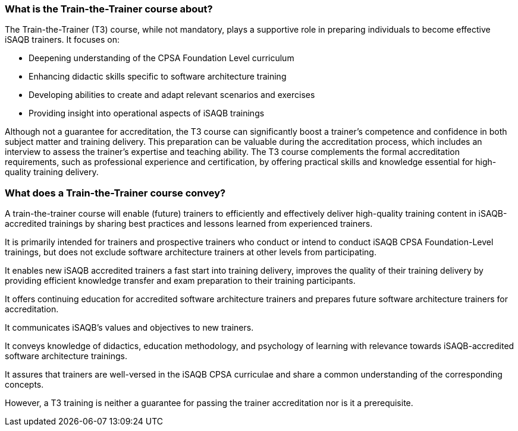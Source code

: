 // tag::EN[]

=== What is the Train-the-Trainer course about?

The Train-the-Trainer (T3) course, while not mandatory, plays a supportive role in preparing individuals to become effective iSAQB trainers. It focuses on:

* Deepening understanding of the CPSA Foundation Level curriculum
* Enhancing didactic skills specific to software architecture training
* Developing abilities to create and adapt relevant scenarios and exercises
* Providing insight into operational aspects of iSAQB trainings

Although not a guarantee for accreditation, the T3 course can significantly boost a trainer's competence and confidence in both subject matter and training delivery.
This preparation can be valuable during the accreditation process, which includes an interview to assess the trainer's expertise and teaching ability.
The T3 course complements the formal accreditation requirements, such as professional experience and certification, by offering practical skills and knowledge essential for high-quality training delivery.

=== What does a Train-the-Trainer course convey?

A train-the-trainer course will enable (future) trainers to efficiently and effectively deliver high-quality training content in iSAQB-accredited trainings by sharing best practices and lessons learned from experienced trainers.

It is primarily intended for trainers and prospective trainers who conduct or intend to conduct iSAQB CPSA Foundation-Level trainings, but does not exclude software architecture trainers at other levels from participating.

It enables new iSAQB accredited trainers a fast start into training delivery, improves the quality of their training delivery by providing efficient knowledge transfer and exam preparation to their training participants.

It offers continuing education for accredited software architecture trainers and prepares future software architecture trainers for accreditation.

It communicates iSAQB's values and objectives to new trainers.

It conveys knowledge of didactics, education methodology, and psychology of learning with relevance towards iSAQB-accredited software architecture trainings.

It assures that trainers are well-versed in the iSAQB CPSA curriculae and share a common understanding of the corresponding concepts.

However, a T3 training is neither a guarantee for passing the trainer accreditation nor is it a prerequisite.


// end::EN[]

// tag::REMARK[]
// just to get rid of a warning in the build process
// end::REMARK[]
